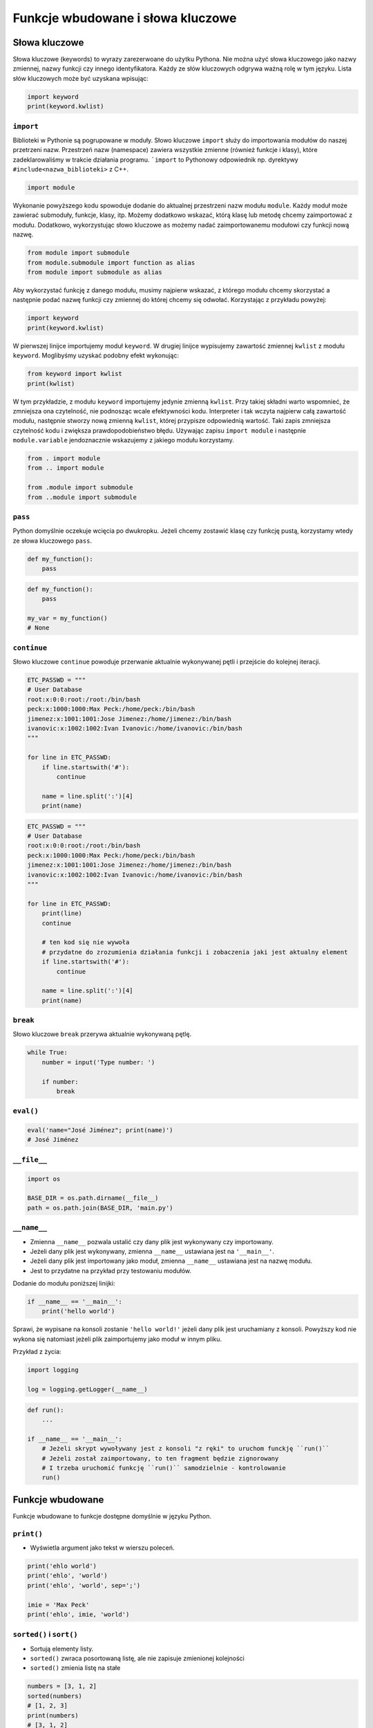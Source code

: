 **********************************
Funkcje wbudowane i słowa kluczowe
**********************************

Słowa kluczowe
==============
Słowa kluczowe (keywords) to wyrazy zarezerwoane do użytku Pythona. Nie można użyć słowa kluczowego jako nazwy zmiennej, nazwy funkcji czy innego identyfikatora. Każdy ze słów kluczowych odgrywa ważną rolę w tym języku. Lista słów kluczowych może być uzyskana wpisując:

.. code-block:: python

    import keyword
    print(keyword.kwlist)

``import``
----------
Biblioteki w Pythonie są pogrupowane w moduły. Słowo kluczowe ``import`` służy do importowania modułów do naszej przetrzeni nazw. Przestrzeń nazw (namespace) zawiera wszystkie zmienne (również funkcje i klasy), które zadeklarowaliśmy w trakcie działania programu. ```import`` to Pythonowy odpowiednik np. dyrektywy ``#include<nazwa_biblioteki>`` z C++.

.. code-block:: python

    import module

Wykonanie powyższego kodu spowoduje dodanie do aktualnej przestrzeni nazw modułu ``module``. Każdy moduł może zawierać submoduły, funkcje, klasy, itp. Możemy dodatkowo wskazać, którą klasę lub metodę chcemy zaimportować z modułu. Dodatkowo, wykorzystując słowo kluczowe ``as`` możemy nadać zaimportowanemu modułowi czy funkcji nową nazwę.

.. code-block:: python

    from module import submodule
    from module.submodule import function as alias
    from module import submodule as alias

Aby wykorzystać funkcję z danego modułu, musimy najpierw wskazać, z którego modułu chcemy skorzystać a następnie podać nazwę funkcji czy zmiennej do której chcemy się odwołać. Korzystając z przykładu powyżej:

.. code-block:: python

    import keyword
    print(keyword.kwlist)

W pierwszej linijce importujemy moduł ``keyword``. W drugiej linijce wypisujemy zawartość zmiennej ``kwlist`` z modułu ``keyword``. Moglibyśmy uzyskać podobny efekt wykonując:

.. code-block:: python

    from keyword import kwlist
    print(kwlist)

W tym przykładzie, z modułu ``keyword`` importujemy jedynie zmienną ``kwlist``. Przy takiej składni warto wspomnieć, że zmniejsza ona czytelność, nie podnosząc wcale efektywności kodu. Interpreter i tak wczyta najpierw całą zawartość modułu, następnie stworzy nową zmienną ``kwlist``, której przypisze odpowiednią wartość. Taki zapis zmniejsza czytelność kodu i zwiększa prawdopodobieństwo błędu.  Używając zapisu ``import module`` i następnie ``module.variable`` jendoznacznie wskazujemy z jakiego modułu korzystamy.

.. code-block:: python

    from . import module
    from .. import module

    from .module import submodule
    from ..module import submodule

``pass``
--------
Python domyślnie oczekuje wcięcia po dwukropku. Jeżeli chcemy zostawić klasę czy funkcję pustą, korzystamy wtedy ze słowa kluczowego ``pass``.

.. code-block:: python

    def my_function():
        pass

.. code-block:: python

    def my_function():
        pass

    my_var = my_function()
    # None

``continue``
------------
Słowo kluczowe ``continue`` powoduje przerwanie aktualnie wykonywanej pętli i przejście do kolejnej iteracji.

.. code-block:: python

    ETC_PASSWD = """
    # User Database
    root:x:0:0:root:/root:/bin/bash
    peck:x:1000:1000:Max Peck:/home/peck:/bin/bash
    jimenez:x:1001:1001:Jose Jimenez:/home/jimenez:/bin/bash
    ivanovic:x:1002:1002:Ivan Ivanovic:/home/ivanovic:/bin/bash
    """

    for line in ETC_PASSWD:
        if line.startswith('#'):
            continue

        name = line.split(':')[4]
        print(name)


.. code-block:: python

    ETC_PASSWD = """
    # User Database
    root:x:0:0:root:/root:/bin/bash
    peck:x:1000:1000:Max Peck:/home/peck:/bin/bash
    jimenez:x:1001:1001:Jose Jimenez:/home/jimenez:/bin/bash
    ivanovic:x:1002:1002:Ivan Ivanovic:/home/ivanovic:/bin/bash
    """

    for line in ETC_PASSWD:
        print(line)
        continue

        # ten kod się nie wywoła
        # przydatne do zrozumienia działania funkcji i zobaczenia jaki jest aktualny element
        if line.startswith('#'):
            continue

        name = line.split(':')[4]
        print(name)


``break``
---------
Słowo kluczowe ``break`` przerywa aktualnie wykonywaną pętlę.

.. code-block:: python

    while True:
        number = input('Type number: ')

        if number:
            break

``eval()``
----------
.. code-block:: python

    eval('name="José Jiménez"; print(name)')
    # José Jiménez


``__file__``
------------
.. code-block:: python

    import os

    BASE_DIR = os.path.dirname(__file__)
    path = os.path.join(BASE_DIR, 'main.py')

``__name__``
------------
* Zmienna ``__name__`` pozwala ustalić czy dany plik jest wykonywany czy importowany.
* Jeżeli dany plik jest wykonywany, zmienna ``__name__`` ustawiana jest na ``'__main__'``.
* Jeżeli dany plik jest importowany jako moduł, zmienna ``__name__`` ustawiana jest na nazwę modułu.
* Jest to przydatne na przykład przy testowaniu modułów.

Dodanie do modułu poniższej linijki:

.. code-block:: python

    if __name__ == '__main__':
        print('hello world')

Sprawi, że wypisane na konsoli zostanie ``'hello world!'`` jeżeli dany plik jest uruchamiany z konsoli. Powyższy kod nie wykona się natomiast jeżeli plik zaimportujemy jako moduł w innym pliku.

Przykład z życia:

.. code-block:: python

    import logging

    log = logging.getLogger(__name__)

.. code-block:: python

    def run():
        ...

    if __name__ == '__main__':
        # Jeżeli skrypt wywoływany jest z konsoli "z ręki" to uruchom funckję ``run()``
        # Jeżeli został zaimportowany, to ten fragment będzie zignorowany
        # I trzeba uruchomić funkcję ``run()`` samodzielnie - kontrolowanie
        run()

Funkcje wbudowane
=================
Funkcje wbudowane to funkcje dostępne domyślnie w języku Python.

``print()``
-----------
* Wyświetla argument jako tekst w wierszu poleceń.

.. code-block:: python

    print('ehlo world')
    print('ehlo', 'world')
    print('ehlo', 'world', sep=';')

    imie = 'Max Peck'
    print('ehlo', imie, 'world')

``sorted()`` i ``sort()``
-------------------------
* Sortują elementy listy.
* ``sorted()`` zwraca posortowaną listę, ale nie zapisuje zmienionej kolejności
* ``sorted()`` zmienia listę na stałe

.. code-block:: python

    numbers = [3, 1, 2]
    sorted(numbers)
    # [1, 2, 3]
    print(numbers)
    # [3, 1, 2]

.. code-block:: python

    numbers = [3, 1, 2]
    numbers.sort()  # returns None
    print(numbers)
    # [1, 2, 3]

``range()``
-----------
* Tworzy **iterator**, który zwraca liczby w sekwencji.

.. code-block:: python

    for liczba in range(0, 5):
        print(liczba)


    for liczba in range(0, 5, 2):
        print(liczba)

.. code-block:: python

    numbers_generator = range(0, 5)
    print(numbers_generator)
    # range(0, 5)


.. code-block:: python

    >>> numbers_generator = range(0, 5)
    >>> numbers = list(numbers_generator)
    >>> print(numbers)
    [0, 1, 2, 3, 4]

``isinstance()``
----------------
Sprawdza czy dany obiekt jest instancją danej klasy.

.. code-block:: python

    >>> isinstance(10, int)
    True

    >>> isinstance(10, float)
    False

    >>> isinstance(10, (int, float))  # to musi być tupla, a nie lista
    True

``min()``
---------
Wartość minimalna z listy.

.. code-block:: python

    >>> numbers = [1, 2, 3, 4, 5]
    >>> min(numbers)
    1
    >>> min(3, 1, 5)
    1

``max()``
---------
Wartość maksymalna z listy.

.. code-block:: python

    >>> numbers = [1, 2, 3, 4, 5]
    >>> max(numbers)
    5
    >>> max(3, 1, 5)
    5

``len()``
---------
Długość listy, tuple, stringa itp.

.. code-block:: python

    >>> numbers = [1, 2, 3, 4, 5]
    >>> len(numbers)
    5
    >>> len('Max')
    3
    >>> len({'id': 3, 'name': 'Max'})
    2

``input()``
-----------
Pozwala użytkownikowi wpisać tekst.

.. code-block:: python

    >>> name = input()
    Ivan
    >>> print(name)
    'Ivan'

Pamiętaj o dodaniu dwukropka i spacji, aby tekst się nie zlewał.

.. code-block:: python

    >>> name = input('Type your name: ')
    Type your name: José
    >>> print(name)
    'José'

Czasami trzeba oczyścić dane, np. usuwając zbędne spacje na początku i końcu ciągu znaków podanego przez użytkownika.

 .. code-block:: python

    >>> name = input('Type your name: ')
    Type your name:         Ivan
    >>> print(name.strip())
    'Ivan'

``bin()``
---------
Konwertuje liczbę na binarną.

.. code-block:: python

    >>> bin(3)
    '0b11'

    >>> bin(-3)
    '-0b11'

``hex()``
---------
Konwertuje liczbę na hex.

.. code-block:: python

    >>> hex(99)
    '0x63'

``oct()``
---------
Konwertuje liczbę na oct.

.. code-block:: python

    >>> oct(23)
    '0o27'

``ord()``
---------
Zwraca kod ASCII jednoznakowego stringa.

.. code-block:: python

    >>> ord('a')
    97

``chr()``
---------
Z pozycji w tablicy ASCII konwertuje kod na znak Unicode.

.. code-block:: python

    >>> chr(97)
    'a'

Wszystkie funkcje wbudowane
===========================
.. csv-table:: Most used Built-in functions
    :header-rows: 1

    "Name", "Description"
    "", ""
    "", ""
    "", ""
    "", ""
    "", ""
    "", ""
    "", ""


===============  ==============  ==================  ============  ================
..               ..              Built-in Functions  ..            ..
---------------  --------------  ------------------  ------------  ----------------
`abs()`          `dict()`        `help()`            `min()`       `setattr()`
`all()`          `dir()`         `hex()`             `next()`      `slice()`
`any()`          `divmod()`      `id()`              `object()`    `sorted()`
`ascii()`        `enumerate()`   `input()`           `oct()`       `staticmethod()`
`bin()`          `eval()`        `int()`             `open()`      `str()`
`bool()`         `exec()`        `isinstance()`      `ord()`       `sum()`
`bytearray()`    `filter()`      `issubclass()`      `pow()`       `super()`
`bytes()`        `float()`       `iter()`            `print()`     `tuple()`
`callable()`     `format()`      `len()`             `property()`  `type()`
`chr()`          `frozenset()`   `list()`            `range()`     `vars()`
`classmethod()`  `getattr()`     `locals()`          `repr()`      `zip()`
`compile()`      `globals()`     `map()`             `reversed()`  `__import__`
`complex()`      `hasattr()`     `max()`             `round()`
`delattr()`      `hash()`        `memoryview()`      `set()`
===============  ==============  ==================  ============  ================
